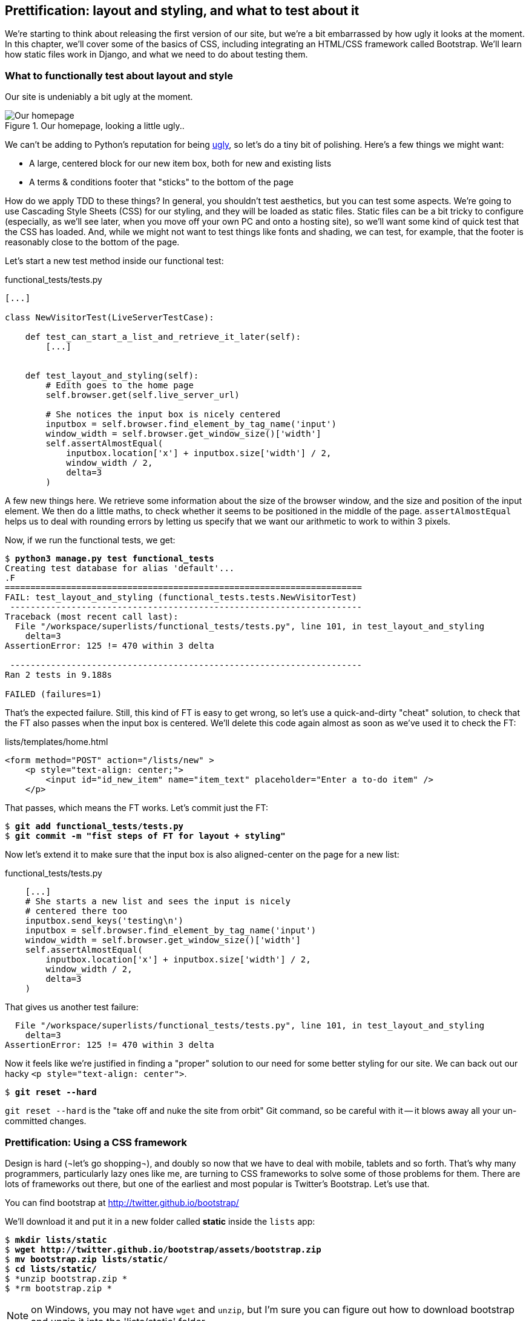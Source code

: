 Prettification: layout and styling, and what to test about it
-------------------------------------------------------------

We're starting to think about releasing the first version of our site, but
we're a bit embarrassed by how ugly it looks at the moment.  In this 
chapter, we'll cover some of the basics of CSS, including integrating an
HTML/CSS framework called Bootstrap.  We'll learn how static files work
in Django, and what we need to do about testing them.


What to functionally test about layout and style
~~~~~~~~~~~~~~~~~~~~~~~~~~~~~~~~~~~~~~~~~~~~~~~~

Our site is undeniably a bit ugly at the moment.  

.Our homepage, looking a little ugly..
image::images/ugly_homepage_screenshot.png[Our homepage, looking a little ugly]

We can't be adding to Python's reputation for being
http://grokcode.com/746/dear-python-why-are-you-so-ugly/[ugly],
so let's do a tiny bit of polishing.  Here's a few things we might want:

* A large, centered block for our new item box, both for new and existing lists
* A terms & conditions footer that "sticks" to the bottom of the page

How do we apply TDD to these things?  In general, you shouldn't test
aesthetics, but you can test some aspects.  We're going to use Cascading Style
Sheets (CSS) for our styling, and they will be loaded as static files.  Static
files can be a bit tricky to configure (especially, as we'll see later, when
you move off your own PC and onto a hosting site), so we'll want some kind of
quick test that the CSS has loaded.  And, while we might not want to test
things like fonts and shading, we can test, for example, that the footer is
reasonably close to the bottom of the page.

Let's start a new test method inside our functional test:

[role="sourcecode"]
.functional_tests/tests.py
[source,python]
----
[...]

class NewVisitorTest(LiveServerTestCase):

    def test_can_start_a_list_and_retrieve_it_later(self):
        [...]


    def test_layout_and_styling(self):
        # Edith goes to the home page
        self.browser.get(self.live_server_url)

        # She notices the input box is nicely centered
        inputbox = self.browser.find_element_by_tag_name('input')
        window_width = self.browser.get_window_size()['width']
        self.assertAlmostEqual(
            inputbox.location['x'] + inputbox.size['width'] / 2,
            window_width / 2,
            delta=3
        )
----

A few new things here.  We retrieve some information about the size of the
browser window, and the size and position of the input element.  We then
do a little maths, to check whether it seems to be positioned in the middle
of the page.  `assertAlmostEqual` helps us to deal with rounding errors by
letting us specify that we want our arithmetic to work to within 3 pixels.

Now, if we run the functional tests, we get:


[subs="specialcharacters,macros"]
----
$ pass:quotes[*python3 manage.py test functional_tests*]
Creating test database for alias 'default'...
.F
======================================================================
FAIL: test_layout_and_styling (functional_tests.tests.NewVisitorTest)
 ---------------------------------------------------------------------
Traceback (most recent call last):
  File "/workspace/superlists/functional_tests/tests.py", line 101, in test_layout_and_styling
    delta=3
AssertionError: 125 != 470 within 3 delta

 ---------------------------------------------------------------------
Ran 2 tests in 9.188s

FAILED (failures=1)
----

That's the expected failure.  Still, this kind of FT is easy to get wrong, so
let's use a quick-and-dirty "cheat" solution, to check that the FT also passes
when the input box is centered.  We'll delete this code again almost as soon
as we've used it to check the FT:

[role="sourcecode"]
.lists/templates/home.html
[source,html]
----
<form method="POST" action="/lists/new" >
    <p style="text-align: center;">
        <input id="id_new_item" name="item_text" placeholder="Enter a to-do item" />
    </p>
----

That passes, which means the FT works.  Let's commit just the FT:

[subs="specialcharacters,quotes"]
----
$ *git add functional_tests/tests.py*
$ *git commit -m "fist steps of FT for layout + styling"*
----

Now let's extend it to make sure that the input box is also aligned-center
on the page for a new list:

[role="sourcecode"]
.functional_tests/tests.py
[source,python]
----
    [...]
    # She starts a new list and sees the input is nicely
    # centered there too
    inputbox.send_keys('testing\n')
    inputbox = self.browser.find_element_by_tag_name('input')
    window_width = self.browser.get_window_size()['width']
    self.assertAlmostEqual(
        inputbox.location['x'] + inputbox.size['width'] / 2,
        window_width / 2,
        delta=3
    )
----

That gives us another test failure:

----
  File "/workspace/superlists/functional_tests/tests.py", line 101, in test_layout_and_styling
    delta=3
AssertionError: 125 != 470 within 3 delta
----

Now it feels like we're justified in finding a "proper" solution to our need
for some better styling for our site.  We can back out our hacky 
`<p style="text-align: center">`.

[subs="specialcharacters,quotes"]
----
$ *git reset --hard*
----

`git reset --hard` is the "take off and nuke the site from orbit" Git command,
so be careful with it -- it blows away all your un-committed changes.

Prettification: Using a CSS framework
~~~~~~~~~~~~~~~~~~~~~~~~~~~~~~~~~~~~~

Design is hard (¬let's go shopping¬), and doubly so now that we have to deal
with mobile, tablets and so forth.  That's why many programmers, particularly 
lazy ones like me, are turning to CSS frameworks to solve some of those
problems for them.  There are lots of frameworks out there, but one of the 
earliest and most popular is Twitter's Bootstrap.  Let's use that.

You can find bootstrap at http://twitter.github.io/bootstrap/ 

We'll download it and put it in a new folder called *static* inside the `lists`
app:

[subs="specialcharacters,quotes"]
----
$ *mkdir lists/static*
$ *wget http://twitter.github.io/bootstrap/assets/bootstrap.zip*
$ *mv bootstrap.zip lists/static/*
$ *cd lists/static/*
$ *unzip bootstrap.zip *
$ *rm bootstrap.zip *
----

NOTE: on Windows, you may not have `wget` and `unzip`, but I'm sure you can figure
out how to download bootstrap and unzip it into the 'lists/static' folder.

Our directory tree will end up looking like this:

----
.
├── database.sqlite
├── functional_tests
│   ├── __init__.py
│   ├── models.py
│   └── tests.py
├── lists
│   ├── __init__.py
│   ├── models.py
│   ├── static
│   │   └── bootstrap
│   │       ├── css
│   │       │   ├── bootstrap.css
│   │       │   ├── bootstrap.min.css
│   │       │   ├── bootstrap-responsive.css
│   │       │   └── bootstrap-responsive.min.css
│   │       ├── img
│   │       │   ├── glyphicons-halflings.png
│   │       │   └── glyphicons-halflings-white.png
│   │       └── js
│   │           ├── bootstrap.js
│   │           └── bootstrap.min.js
│   ├── templates
│   │   ├── home.html
│   │   └── list.html
│   ├── tests.py
│   ├── urls.py
│   └── views.py
├── manage.py
└── superlists
    ├── __init__.py
    ├── settings.py
    ├── urls.py
    └── wsgi.py
----

Now, if we have a look at the "Getting Started" section of the 
http://twitter.github.io/bootstrap/getting-started.html#html-template[Bootsrap 
Documentation], you'll see it wants our HTML template to include something
like this:


[source,html]
----
    <!DOCTYPE html>
    <html>
      <head>
        <title>Bootstrap 101 Template</title>
        <meta name="viewport" content="width=device-width, initial-scale=1.0">
        <!-- Bootstrap -->
        <link href="css/bootstrap.min.css" rel="stylesheet" media="screen">
      </head>
      <body>
        <h1>Hello, world!</h1>
        <script src="http://code.jquery.com/jquery.js"></script>
        <script src="js/bootstrap.min.js"></script>
      </body>
    </html>
----

We already have two HTML templates.  We don't want to be adding a whole load
of boilerplate code to each, so now feels like the right time to apply
the "Don't repeat yourself" rule, and bring all the common parts together.
Thankfully, the Django template language makes that easy using something
called template inheritance.

Django template inheritance
~~~~~~~~~~~~~~~~~~~~~~~~~~~

Let's have a little review of what the differences are between 'home.html' and
'list.html':

----
$ diff lists/templates/home.html lists/templates/list.html 
6,7c6,7
<         <h1>Start a To-Do list</h1>
<         <form method="POST" action="/lists/new" >
---
>         <h1>Your To-Do list</h1>
>         <form method="POST" action="/lists/{{ list.id }}/new_item" >
10a11,17
> 
>         <table id="id_list_table">
>             {% for item in list.item_set.all %}
>                 <tr><td>{{ forloop.counter }}: {{ item.text }}</td></tr>
>             {% endfor %}
>         </table>
> 
----

They have different header texts, and their forms use different URLs. On top
of that, 'list.html' has the additional `<table>` element.

Now that we're clear on what's in common and what's not, we can make the two 
templates inherit from a common "superclass" template.  We'll start by 
making a copy of 'home.html':

----
$ cp lists/templates/home.html lists/templates/base.html
----

Now let's edit our base template to pick out the parts where we expect
our templates to customise it:

[role="sourcecode"]
.lists/templates/base.html
[source,html]
----
<html>
    <head>
        <title>To-Do lists</title>
    </head>
    <body>
        <h1>{% block header_text %}{% endblock %}</h1>
        {% block form %}
        {% endblock %}
        {% block table %}
        {% endblock %}
    </body>
</html>
----

The base template defines a series of areas called "blocks", which will be 
places that other templates can hook in and add their own content.  Let's
see how that works in practice, by changing 'home.html' so that it "inherits
from" 'base.html':

[role="sourcecode"]
.lists/templates/home.html
[source,html]
----
{% extends 'base.html' %}

{% block header_text %}Start a To-Do list{% endblock %}

{% block form %}
    <form method="POST" action="/lists/new" >
        <input id="id_new_item" name="item_text" placeholder="Enter a to-do item" />
        {% csrf_token %}
    </form>
{% endblock %}
----

You can see that lots of the boilerplate html disappears, and we just
concentrate on the bits we want to customise. We do the same for 'list.html':

[role="sourcecode"]
.lists/templates/list.html
[source,html]
----
{% extends 'base.html' %}

{% block header_text %}Your To-Do list{% endblock %}

{% block form %}
    <form method="POST" action="/lists/{{ list.id }}/new_item" >
        <input id="id_new_item" name="item_text" placeholder="Enter a to-do item" />
        {% csrf_token %}
    </form>
{% endblock %}

{% block table %}
    <table id="id_list_table">
        {% for item in list.item_set.all %}
            <tr><td>{{ forloop.counter }}: {{ item.text }}</td></tr>
        {% endfor %}
    </table>
{% endblock %}
----


That's a refactor of the way our templates work.  We re-run the FTs to make sure
we haven't broken anything...

----
AssertionError: 125 != 470 within 3 delta
----

Sure enough, they're still getting to exactly where they were before.  That's 
worthy of a commmit;

----
$ git diff -b  
# the -b means ignore whitespace, useful since we've changed some html indenting
$ git status
$ git add lists/templates  # leave static, for now
$ git add functional_tests/tests.py
$ git commit -m"refactor templates to use a base template and extend ft"
----

Integrating Bootstrap
~~~~~~~~~~~~~~~~~~~~~

Now it's much easier to integrate the boilerplate code that bootstrap wants:

[role="sourcecode"]
.lists/templates/base.html
[source,diff]
----
$ git diff
diff --git a/lists/templates/base.html b/lists/templates/base.html
index 144a9e4..1dbbc32 100644
--- a/lists/templates/base.html
+++ b/lists/templates/base.html
@@ -1,5 +1,8 @@
+<!DOCTYPE html>
 <html>
     <head>
+        <meta name="viewport" content="width=device-width, initial-scale=1.0">
+        <link href="css/bootstrap.min.css" rel="stylesheet" media="screen">
         <title>To-Do lists</title>
     </head>
     <body>
@@ -8,5 +11,7 @@
         {% endblock %}
         {% block table %}
         {% endblock %}
+        <script src="http://code.jquery.com/jquery.js"></script>
+        <script src="js/bootstrap.min.js"></script>
     </body>
 </html>
----

Finally, let's actually use some of the bootstrap magic! You'll have to read
the bootstrap documentation yourself, but we can use a combination of the
grid system and the `text-center` class to get what we want:

[role="sourcecode"]
.lists/templates/base.html
[source,diff]
----
 <body>
+    <div class="container">
+        <div class="row">
+            <div class="span6 offset3">
+                <div class="text-center">
                     <h1>{% block header_text %}{% endblock %}</h1>
                     {% block form %}
                     {% endblock %}
+                </div>
                 {% block table %}
                 {% endblock %}
+            </div>
+        </div>
+    </div>
     <script src="http://code.jquery.com/jquery.js"></script>
     <script src="js/bootstrap.min.js"></script>
 </body>
----


Does that work?

----
AssertionError: 125 != 470 within 3 delta
----

Hm. no.

Static files in Django
~~~~~~~~~~~~~~~~~~~~~~

Django, and indeed any web server, needs to know two things to deal with static
files:

1. How to tell when a URL request is for a static file, as opposed to for some HTML
that's going to be served via a view function
2. Where to find the static file the user wants.

In other words, static files are a mapping from URLs to files on disk. 

For item 1, Django lets us define a URL "prefix" to say that any URLs which
start with that prefix should be treated as requests for static files.  By
default, the prefix is `/static/`. It's defined in 'settings.py':


[role="sourcecode"]
.superlists/settings.py
[source,python]
----
# Absolute path to the directory static files should be collected to.
# Don't put anything in this directory yourself; store your static files
# in apps' "static/" subdirectories and in STATICFILES_DIRS.
# Example: "/home/media/media.lawrence.com/static/"
STATIC_ROOT = ''

# URL prefix for static files.
# Example: "http://media.lawrence.com/static/"
STATIC_URL = '/static/'

# Additional locations of static files
STATICFILES_DIRS = (
    # Put strings here, like "/home/html/static" or "C:/www/django/static".
    # Always use forward slashes, even on Windows.
    # Don't forget to use absolute paths, not relative paths.
)

# List of finder classes that know how to find static files in
# various locations.
STATICFILES_FINDERS = (
    'django.contrib.staticfiles.finders.FileSystemFinder',
    'django.contrib.staticfiles.finders.AppDirectoriesFinder',
#    'django.contrib.staticfiles.finders.DefaultStorageFinder',
)
----

The rest of the settings in this section are all to do with item 2: finding the
actual static files on disk.

`django.contrib.staticfiles.finders.AppDirectoriesFinder` is a module whose job
it is to look for static files in any of your `INSTALLED_APPS`. It looks through
each of them for a sub-folder called `static`, and finds static files in there

While we're using the Django development server (`manage.py runserver`), we can
rely on the `AppDirectoriesFinder` to find our static files for us.  

Later, when we switch to running on a "proper" web server, we'll use a command
called `collectstatic` to copy all our static files to a single location, where
the web server will server files from.

Anyway, you now see why we put all the bootstrap static files into
'lists/static'.  So why are they not working at the moment?  It's because we're
not using the `/static/` URL prefix.  Have another look at the link to the CSS
in 'base.html':

[role="sourcecode"]
.lists/templates/base.html
[source,html]
----
<link href="css/bootstrap.min.css" rel="stylesheet" media="screen">
----

To get this to work, we need to change it to

[role="sourcecode"]
.lists/templates/base.html
[source,html]
----
<link href="/static/bootstrap/css/bootstrap.min.css" rel="stylesheet" media="screen">
----

Now, when Django sees the request, it knows that it's for a static file because
it begins with `/static/`.  It then tries to find a file called
`bootstrap/css/bootstrap.min.css`, looking in each of our app folders for
subfolders called static, and then it should find it at
'lists/static/bootstrap/css/bootstrap.min.css'

Let's fix the URL for the bootstrap javascript as well:

[role="sourcecode"]
.lists/templates/base.html
[source,html]
----
<script src="/static/bootstrap/js/bootstrap.min.js"></script>
----

And then try running our functional test again:

[subs="specialcharacters,quotes"]
----
$ *python3 manage.py test functional_tests*
Creating test database for alias 'default'...
..
 ---------------------------------------------------------------------
Ran 2 tests in 9.764s
----

Hooray! And, as the tests zipped past, you may have noticed our site was
starting to look a little better laid-out:

.Our homepage, looking a little better...
image::images/slightly_better_screenshot.png[The list page with centered header]

Let's see if we can do even better.  Bootstrap has a class called 'hero-unit'
for things that are meant to be particularly prominent on the page.  Let's use
that:

[role="sourcecode"]
.lists/templates/base.html
----
<div class="span6 offset3 hero-unit">
----

When hacking about with design and layout, it's best to have a window open that
we can hit refresh on, frequently.  Use `python3 manage.py runserver` to spin up
the dev server, and then browse to 'http://localhost:8000' to see your work as
we go.

The hero unit is a good start, but now the input box has tiny text compared to
everything else.  There's no ready-made fix for that in bootstrap, so we'll make
one ourselves.  That will require specifying our own CSS file:


[role="sourcecode"]
.lists/templates/base.html
[source,html]
----
    <head>
        <meta name="viewport" content="width=device-width, initial-scale=1.0">
        <link href="/static/bootstrap/css/bootstrap.min.css" rel="stylesheet" media="screen">
        <link href="/static/base.css" rel="stylesheet" media="screen">
        <title>To-Do lists</title>
    </head>
----

And now we create a new file at 'lists/static/base.css', with our new CSS rule.
We'll use the `id` of the input element, `id_new_item` to find it and give it
some styling:


[role="sourcecode"]
.lists/static/base.css
[source,html]
----
#id_new_item {
    font-size: larger;
    padding: 10px;
    margin-top: 2ex;
    width: 100%;
}
----

It took me a few gos, but I'm reasonably happy with this:

image::images/screenshot_good_enough.png[Our list page with all big chunks]

If you want to go further with customising Bootstrap, you need to get into
compiling SCSS. I 'definitely' recommend taking the time to do that some day
SCSS is a great improvement on plain old CSS, and a useful tool even if you
don't use Bootstrap. I won't cover it in this book though.


Final bits of fiddling
~~~~~~~~~~~~~~~~~~~~~~


A last run of the functional tests, to see if everything still works OK?

----
AssertionError: 661 != 497 within 3 delta
----

This one caught me by surprise (honestly, CSS, even the simplest things...). A
bit of debugging using the Firefox inspector, where I tried adding and removing
a few CSS classes, eventually led me to the reason. It turns out it was a
combination of two things:

* `hero-unit` doesn't play well when it's applied to the same element as a `span6`, because
its padding sets things off.  If we nest it instead, things are back to being centered
* the padding on the `id_new_item` input was also throwing off the `width=100%` calculation.
I was able to offset this with a negative `margin-left`:


[role="sourcecode"]
.lists/static/base.css
[source,html]
----
#id_new_item {
    font-size: larger;
    padding: 10px;
    margin-top: 2ex;
    margin-left: -10px;
    width: 100%;
}
----

[role="sourcecode"]
.lists/templates/base.html
[source,html]
----
<div class="row">
        <div class="span8 offset2">
            <div class="hero-unit">
                <div class="text-center">
                [...]
                </div>
            </div>
        </div>
    </div>
----


And now the tests pass:

[subs="specialcharacters,macros"]
----
$ pass:quotes[*python3 manage.py test functional_tests*]
Creating test database for alias 'default'...
..
 ---------------------------------------------------------------------
Ran 2 tests in 10.084s

OK
----


Hooray! Definitely time for a commit:


[subs="specialcharacters,quotes"]
----
$ *git status* # shows changes to base.html, and new folder at lists/static
$ *git add lists*
$ *git status* # will now show all the bootstrap additions
$ *git commit -m"Use Bootstrap to improve layout"*
----


What we skipped over: collectstatic and other static directories
~~~~~~~~~~~~~~~~~~~~~~~~~~~~~~~~~~~~~~~~~~~~~~~~~~~~~~~~~~~~~~~~

If we have another look at 'settings.py', we can talk about some of the entries
we didn't mention earlier:

[role="sourcecode"]
.superlists/settings.py
[source,python]
----
# Absolute path to the directory static files should be collected to.
# Don't put anything in this directory yourself; store your static files
# in apps' "static/" subdirectories and in STATICFILES_DIRS.
# Example: "/home/media/media.lawrence.com/static/"
STATIC_ROOT = ''

# URL prefix for static files.
# Example: "http://media.lawrence.com/static/"
STATIC_URL = '/static/'

# Additional locations of static files
STATICFILES_DIRS = (
    # Put strings here, like "/home/html/static" or "C:/www/django/static".
    # Always use forward slashes, even on Windows.
    # Don't forget to use absolute paths, not relative paths.
)

# List of finder classes that know how to find static files in
# various locations.
STATICFILES_FINDERS = (
    'django.contrib.staticfiles.finders.FileSystemFinder',
    'django.contrib.staticfiles.finders.AppDirectoriesFinder',
#    'django.contrib.staticfiles.finders.DefaultStorageFinder',
)
----

`STATICFILES_DIRS` lets you specify directories other than 'static' folders
inside your apps. In our case for example, if we add another app to our site
later, we might decide that 'base.css' should be shared amongst all apps, so
we could take it out of 'lists/static' and put it somewhere else.  We'd have
to add that somewhere to `STATICFILES_DIRS`.

We'll need `STATIC_ROOT` in the next chapter, so let's actually experiment
with that now.  Let's change its value to a folder just outside our repo --
I'm going to make it a folder just next to the main source folder:

----
projects
│    ├── superlists
│    │    ├── lists
│    │    │     ├── models.py
│    │    │
│    │    ├── manage.py
│    │    ├── superlists
│    │    
│    ├── static
│    │    ├── base.css 
│    │    ├── etc...
----

The logic is the static files folder shouldn't be a part of your repository -
we don't want to put it under source control, because it's a duplicate of all
the files that are inside 'lists/static'.

Here's a neat way of specifying that folder, making it relative to the location
of the 'settings.py' file

[role="sourcecode"]
.superlists/settings.py
[source,python]
----
# Django settings for superlists project.
from os import path
[...]

STATIC_ROOT = path.abspath(path.join(path.dirname(__file__), '../../static'))
----

Now let's try running `collectstatic`:

[subs="specialcharacters,macros"]
----
$ pass:quotes[*python3 manage.py collectstatic*]

You have requested to collect static files at the destination
location as specified in your settings.

This will overwrite existing files!
Are you sure you want to do this?

Type 'yes' to continue, or 'no' to cancel: yes
Copying '/workspace/superlists/lists/static/base.css'
Copying '/workspace/superlists/lists/static/bootstrap/js/bootstrap.min.js'
Copying '/workspace/superlists/lists/static/bootstrap/js/bootstrap.js'
Copying '/workspace/superlists/lists/static/bootstrap/css/bootstrap.min.css'
Copying '/workspace/superlists/lists/static/bootstrap/css/bootstrap.css'
Copying '/workspace/superlists/lists/static/bootstrap/css/bootstrap-responsive.css'
Copying '/workspace/superlists/lists/static/bootstrap/css/bootstrap-responsive.min.css'
Copying '/workspace/superlists/lists/static/bootstrap/img/glyphicons-halflings-white.png'
Copying '/workspace/superlists/lists/static/bootstrap/img/glyphicons-halflings.png'

9 static files copied.
----

And if we look in '../static', we'll find all our CSS files:

[subs="specialcharacters,quotes"]
----
$ tree ../static/
../static/
├── base.css
└── bootstrap
    ├── css
    │   ├── bootstrap.css
    │   ├── bootstrap.min.css
    │   ├── bootstrap-responsive.css
    │   └── bootstrap-responsive.min.css
    ├── img
    │   ├── glyphicons-halflings.png
    │   └── glyphicons-halflings-white.png
    └── js
        ├── bootstrap.js
        └── bootstrap.min.js

4 directories, 9 files
----

NOTE: are you wondering why we didn't use the functional test to test this?
Unfortunately, one of the limitations of `LiveServerTestCase` is that it 
ignores the `STATIC_ROOT` setting, and serves static files from their app
folder locations anyway.  Similarly, the Django dev server (`manage.py runserver`)
will serve static files from app folders when `DEBUG = True`, and not at 
all when `DEBUG = False`.  Testing the static files setup on the production
web server will be part of the next chapter.

Anyway, now we know how to collect all the static files into a single folder,
where it's easy for a web server to find them. We'll find out all about that in
the next chapter!

For now let's save our changes to 'settings.py':

[subs="specialcharacters,quotes"]
----
$ *git diff* # should show changes in settings.py
$ *git commit -am"set STATIC_ROOT in settings"
----


